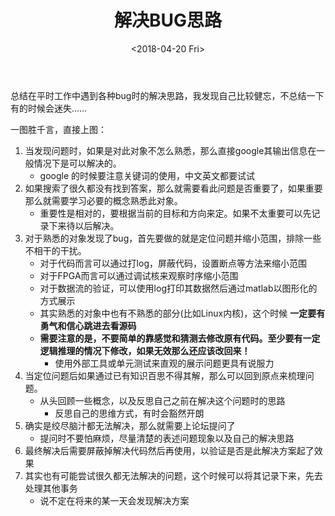 #+TITLE: 解决BUG思路
#+DATE:  <2018-04-20 Fri> 
#+TAGS: solution
#+LAYOUT: post 
#+CATEGORIES: my world, 生活感悟, 解决方案
#+NAME: <myworld_life_solution_bug.org>
#+OPTIONS: ^:nil 
#+OPTIONS: ^:{}

总结在平时工作中遇到各种bug时的解决思路，我发现自己比较健忘，不总结一下有的时候会迷失......
#+BEGIN_HTML
<!--more-->
#+END_HTML
一图胜千言，直接上图：

[[./solution_bug.jpg]]

1. 当发现问题时，如果是对此对象不怎么熟悉，那么直接google其输出信息在一般情况下是可以解决的。
  + google 的时候要注意关键词的使用，中文英文都要试试
2. 如果搜索了很久都没有找到答案，那么就需要看此问题是否重要了，如果重要那么就需要学习必要的概念熟悉此对象。
  + 重要性是相对的，要根据当前的目标和方向来定。如果不太重要可以先记录下来待以后解决。
3. 对于熟悉的对象发现了bug，首先要做的就是定位问题并缩小范围，排除一些不相干的干扰。
  + 对于代码而言可以通过打log，屏蔽代码，设置断点等方法来缩小范围
  + 对于FPGA而言可以通过调试核来观察时序缩小范围
  + 对于数据流的验证，可以使用log打印其数据然后通过matlab以图形化的方式展示
  + 其实熟悉的对象中也有不熟悉的部分(比如Linux内核)，这个时候 *一定要有勇气和信心跳进去看源码*
  + *需要注意的是，不要简单的靠感觉和猜测去修改原有代码。至少要有一定逻辑推理的情况下修改，如果无效那么还应该改回来！*
    + 使用外部工具或单元测试来直观的展示问题更具有说服力
4. 当定位问题后如果通过已有知识百思不得其解，那么可以回到原点来梳理问题。
  + 从头回顾一些概念，以及反思自己之前在解决这个问题时的思路
    + 反思自己的思维方式，有时会豁然开朗
5. 确实是绞尽脑汁都无法解决，那么就需要上论坛提问了
  + 提问时不要怕麻烦，尽量清楚的表述问题现象以及自己的解决思路
6. 最终解决后需要屏蔽掉解决代码然后再使用，以验证是否是此解决方案起了效果
7. 其实也有可能尝试很久都无法解决的问题，这个时候可以将其记录下来，先去处理其他事务
  + 说不定在将来的某一天会发现解决方案

